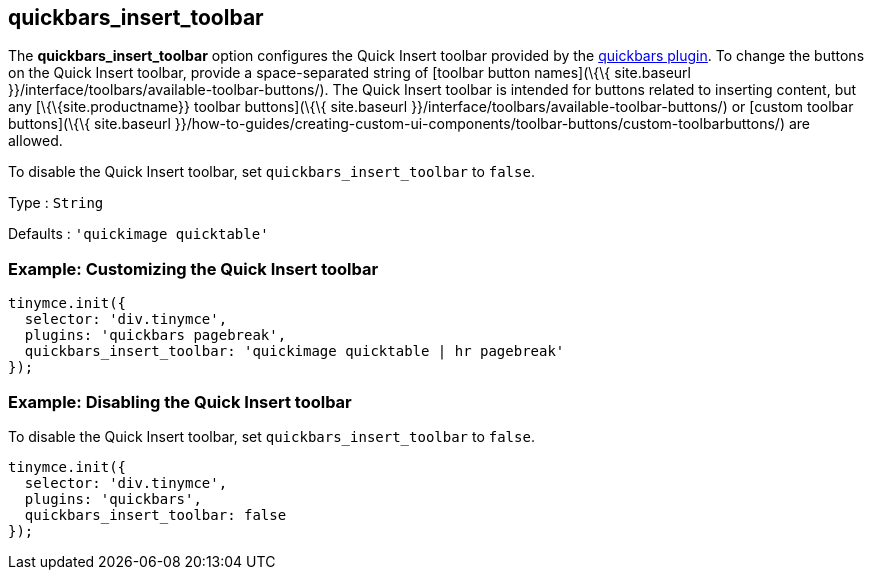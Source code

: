 == quickbars_insert_toolbar

The *quickbars_insert_toolbar* option configures the Quick Insert toolbar provided by the link:{baseurl}/plugins-ref/opensource/quickbars/[quickbars plugin]. To change the buttons on the Quick Insert toolbar, provide a space-separated string of [toolbar button names](\{\{ site.baseurl }}/interface/toolbars/available-toolbar-buttons/). The Quick Insert toolbar is intended for buttons related to inserting content, but any [\{\{site.productname}} toolbar buttons](\{\{ site.baseurl }}/interface/toolbars/available-toolbar-buttons/) or [custom toolbar buttons](\{\{ site.baseurl }}/how-to-guides/creating-custom-ui-components/toolbar-buttons/custom-toolbarbuttons/) are allowed.

To disable the Quick Insert toolbar, set `+quickbars_insert_toolbar+` to `+false+`.

Type : `+String+`

Defaults : `+'quickimage quicktable'+`

=== Example: Customizing the Quick Insert toolbar

[source,js]
----
tinymce.init({
  selector: 'div.tinymce',
  plugins: 'quickbars pagebreak',
  quickbars_insert_toolbar: 'quickimage quicktable | hr pagebreak'
});
----

=== Example: Disabling the Quick Insert toolbar

To disable the Quick Insert toolbar, set `+quickbars_insert_toolbar+` to `+false+`.

[source,js]
----
tinymce.init({
  selector: 'div.tinymce',
  plugins: 'quickbars',
  quickbars_insert_toolbar: false
});
----
